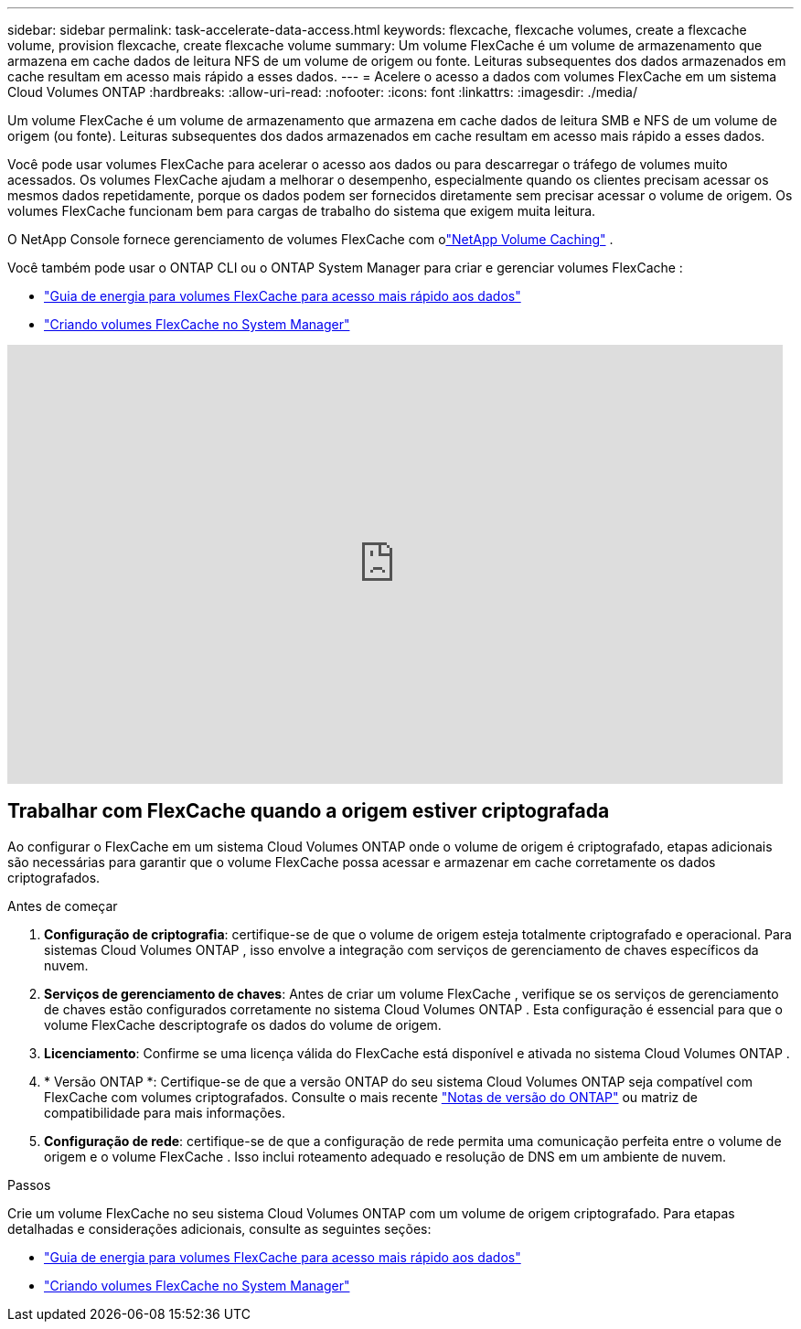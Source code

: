---
sidebar: sidebar 
permalink: task-accelerate-data-access.html 
keywords: flexcache, flexcache volumes, create a flexcache volume, provision flexcache, create flexcache volume 
summary: Um volume FlexCache é um volume de armazenamento que armazena em cache dados de leitura NFS de um volume de origem ou fonte.  Leituras subsequentes dos dados armazenados em cache resultam em acesso mais rápido a esses dados. 
---
= Acelere o acesso a dados com volumes FlexCache em um sistema Cloud Volumes ONTAP
:hardbreaks:
:allow-uri-read: 
:nofooter: 
:icons: font
:linkattrs: 
:imagesdir: ./media/


[role="lead"]
Um volume FlexCache é um volume de armazenamento que armazena em cache dados de leitura SMB e NFS de um volume de origem (ou fonte).  Leituras subsequentes dos dados armazenados em cache resultam em acesso mais rápido a esses dados.

Você pode usar volumes FlexCache para acelerar o acesso aos dados ou para descarregar o tráfego de volumes muito acessados.  Os volumes FlexCache ajudam a melhorar o desempenho, especialmente quando os clientes precisam acessar os mesmos dados repetidamente, porque os dados podem ser fornecidos diretamente sem precisar acessar o volume de origem.  Os volumes FlexCache funcionam bem para cargas de trabalho do sistema que exigem muita leitura.

O NetApp Console fornece gerenciamento de volumes FlexCache com olink:https://docs.netapp.com/us-en/bluexp-volume-caching/index.html["NetApp Volume Caching"^] .

Você também pode usar o ONTAP CLI ou o ONTAP System Manager para criar e gerenciar volumes FlexCache :

* http://docs.netapp.com/ontap-9/topic/com.netapp.doc.pow-fc-mgmt/home.html["Guia de energia para volumes FlexCache para acesso mais rápido aos dados"^]
* http://docs.netapp.com/ontap-9/topic/com.netapp.doc.onc-sm-help-960/GUID-07F4C213-076D-4FE8-A8E3-410F49498D49.html["Criando volumes FlexCache no System Manager"^]


video::PBNPVRUeT1o[youtube,width=848,height=480]


== Trabalhar com FlexCache quando a origem estiver criptografada

Ao configurar o FlexCache em um sistema Cloud Volumes ONTAP onde o volume de origem é criptografado, etapas adicionais são necessárias para garantir que o volume FlexCache possa acessar e armazenar em cache corretamente os dados criptografados.

.Antes de começar
. *Configuração de criptografia*: certifique-se de que o volume de origem esteja totalmente criptografado e operacional.  Para sistemas Cloud Volumes ONTAP , isso envolve a integração com serviços de gerenciamento de chaves específicos da nuvem.


ifdef::aws[]

Para a AWS, isso normalmente significa usar o AWS Key Management Service (KMS).  Para obter informações, consultelink:task-aws-key-management.html["Gerenciar chaves com o AWS Key Management Service"] .

endif::aws[]

ifdef::azure[]

Para o Azure, você precisa configurar o Azure Key Vault para NetApp Volume Encryption (NVE).  Para obter informações, consultelink:task-azure-key-vault.html["Gerenciar chaves com o Azure Key Vault"] .

endif::azure[]

ifdef::gcp[]

Para o Google Cloud, é o Google Cloud Key Management Service.  Para obter informações, consultelink:task-google-key-manager.html["Gerencie chaves com o Cloud Key Management Service do Google"] .

endif::gcp[]

. *Serviços de gerenciamento de chaves*: Antes de criar um volume FlexCache , verifique se os serviços de gerenciamento de chaves estão configurados corretamente no sistema Cloud Volumes ONTAP .  Esta configuração é essencial para que o volume FlexCache descriptografe os dados do volume de origem.
. *Licenciamento*: Confirme se uma licença válida do FlexCache está disponível e ativada no sistema Cloud Volumes ONTAP .
. * Versão ONTAP *: Certifique-se de que a versão ONTAP do seu sistema Cloud Volumes ONTAP seja compatível com FlexCache com volumes criptografados.  Consulte o mais recente https://docs.netapp.com/us-en/ontap/release-notes/index.html["Notas de versão do ONTAP"^] ou matriz de compatibilidade para mais informações.
. *Configuração de rede*: certifique-se de que a configuração de rede permita uma comunicação perfeita entre o volume de origem e o volume FlexCache .  Isso inclui roteamento adequado e resolução de DNS em um ambiente de nuvem.


.Passos
Crie um volume FlexCache no seu sistema Cloud Volumes ONTAP com um volume de origem criptografado.  Para etapas detalhadas e considerações adicionais, consulte as seguintes seções:

* http://docs.netapp.com/ontap-9/topic/com.netapp.doc.pow-fc-mgmt/home.html["Guia de energia para volumes FlexCache para acesso mais rápido aos dados"^]
* http://docs.netapp.com/ontap-9/topic/com.netapp.doc.onc-sm-help-960/GUID-07F4C213-076D-4FE8-A8E3-410F49498D49.html["Criando volumes FlexCache no System Manager"^]

